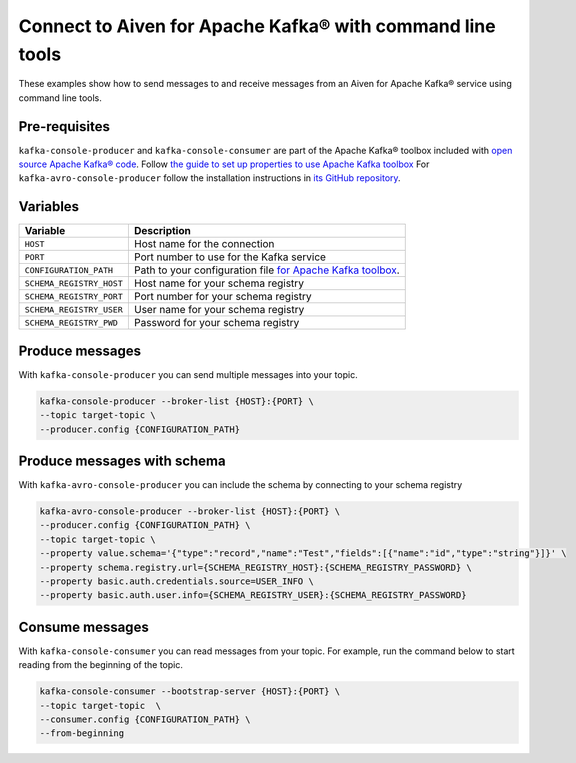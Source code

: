 Connect to Aiven for Apache Kafka® with command line tools
==========================================================

These examples show how to send messages to and receive messages from an Aiven for Apache Kafka® service using command line tools.

Pre-requisites
--------------

``kafka-console-producer`` and ``kafka-console-consumer`` are part of the Apache Kafka® toolbox included with `open source Apache Kafka® code <https://kafka.apache.org/downloads>`_. Follow
`the guide to set up properties to use Apache Kafka toolbox <kafka-tools-config-file.html>`_
For ``kafka-avro-console-producer`` follow the installation instructions in `its GitHub repository <https://github.com/confluentinc/schema-registry>`_.

Variables
---------

========================     ========================================================================================================================
Variable                     Description
========================     ========================================================================================================================
``HOST``                     Host name for the connection
``PORT``                     Port number to use for the Kafka service
``CONFIGURATION_PATH``       Path to your configuration file `for Apache Kafka toolbox <kafka-tools-config-file.html>`_.
``SCHEMA_REGISTRY_HOST``      Host name for your schema registry
``SCHEMA_REGISTRY_PORT``      Port number for your schema registry
``SCHEMA_REGISTRY_USER``      User name for your schema registry
``SCHEMA_REGISTRY_PWD``       Password for your schema registry
========================     ========================================================================================================================

Produce messages
-----------------

With ``kafka-console-producer`` you can send multiple messages into your topic.

.. code::

    kafka-console-producer --broker-list {HOST}:{PORT} \
    --topic target-topic \
    --producer.config {CONFIGURATION_PATH}

Produce messages with schema
----------------------------

With ``kafka-avro-console-producer`` you can include the schema by connecting to your schema registry

.. code::

    kafka-avro-console-producer --broker-list {HOST}:{PORT} \
    --producer.config {CONFIGURATION_PATH} \
    --topic target-topic \
    --property value.schema='{"type":"record","name":"Test","fields":[{"name":"id","type":"string"}]}' \
    --property schema.registry.url={SCHEMA_REGISTRY_HOST}:{SCHEMA_REGISTRY_PASSWORD} \
    --property basic.auth.credentials.source=USER_INFO \
    --property basic.auth.user.info={SCHEMA_REGISTRY_USER}:{SCHEMA_REGISTRY_PASSWORD}

Consume messages
-----------------

With ``kafka-console-consumer`` you can read messages from your topic. For example, run the command below to start reading from the beginning of the topic.

.. code::

    kafka-console-consumer --bootstrap-server {HOST}:{PORT} \
    --topic target-topic  \
    --consumer.config {CONFIGURATION_PATH} \
    --from-beginning
